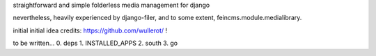 straightforward and simple folderless media management for django

nevertheless, heavily experienced by django-filer, and to some extent, feincms.module.medialibrary.

initial initial idea credits: https://github.com/wullerot/ !

to be written...
0. deps
1. INSTALLED_APPS
2. south
3. go